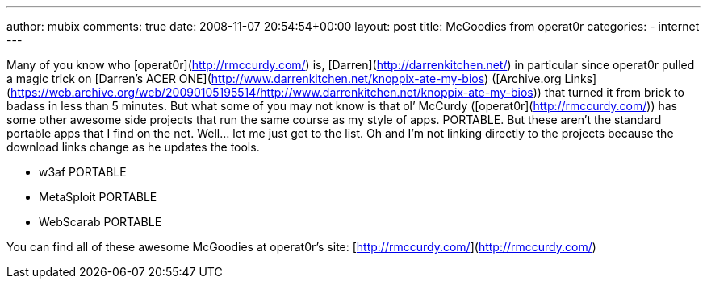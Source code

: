 ---
author: mubix
comments: true
date: 2008-11-07 20:54:54+00:00
layout: post
title: McGoodies from operat0r
categories:
- internet
---

Many of you know who [operat0r](http://rmccurdy.com/) is, [Darren](http://darrenkitchen.net/) in particular since operat0r pulled a magic trick on [Darren’s ACER ONE](http://www.darrenkitchen.net/knoppix-ate-my-bios) ([Archive.org Links](https://web.archive.org/web/20090105195514/http://www.darrenkitchen.net/knoppix-ate-my-bios)) that turned it from brick to badass in less than 5 minutes. But what some of you may not know is that ol’ McCurdy ([operat0r](http://rmccurdy.com/)) has some other awesome side projects that run the same course as my style of apps. PORTABLE. But these aren’t the standard portable apps that I find on the net. Well... let me just get to the list. Oh and I’m not linking directly to the projects because the download links change as he updates the tools.  

  * w3af PORTABLE

  * MetaSploit PORTABLE

  * WebScarab PORTABLE
  
  
You can find all of these awesome McGoodies at operat0r’s site: [http://rmccurdy.com/](http://rmccurdy.com/)
